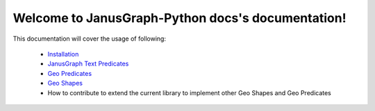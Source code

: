 .. JanusGraph-Python docs documentation master file, created by
   sphinx-quickstart on Tue Aug 21 17:50:03 2018.
   You can adapt this file completely to your liking, but it should at least
   contain the root `toctree` directive.

Welcome to JanusGraph-Python docs's documentation!
==================================================

This documentation will cover the usage of following:

   - `Installation <installation.html>`_
   - `JanusGraph Text Predicates <text-predicates.html>`_
   - `Geo Predicates <geo-predicates.html>`_
   - `Geo Shapes <geo-shapes.html>`_
   - How to contribute to extend the current library to implement other Geo Shapes and Geo Predicates
